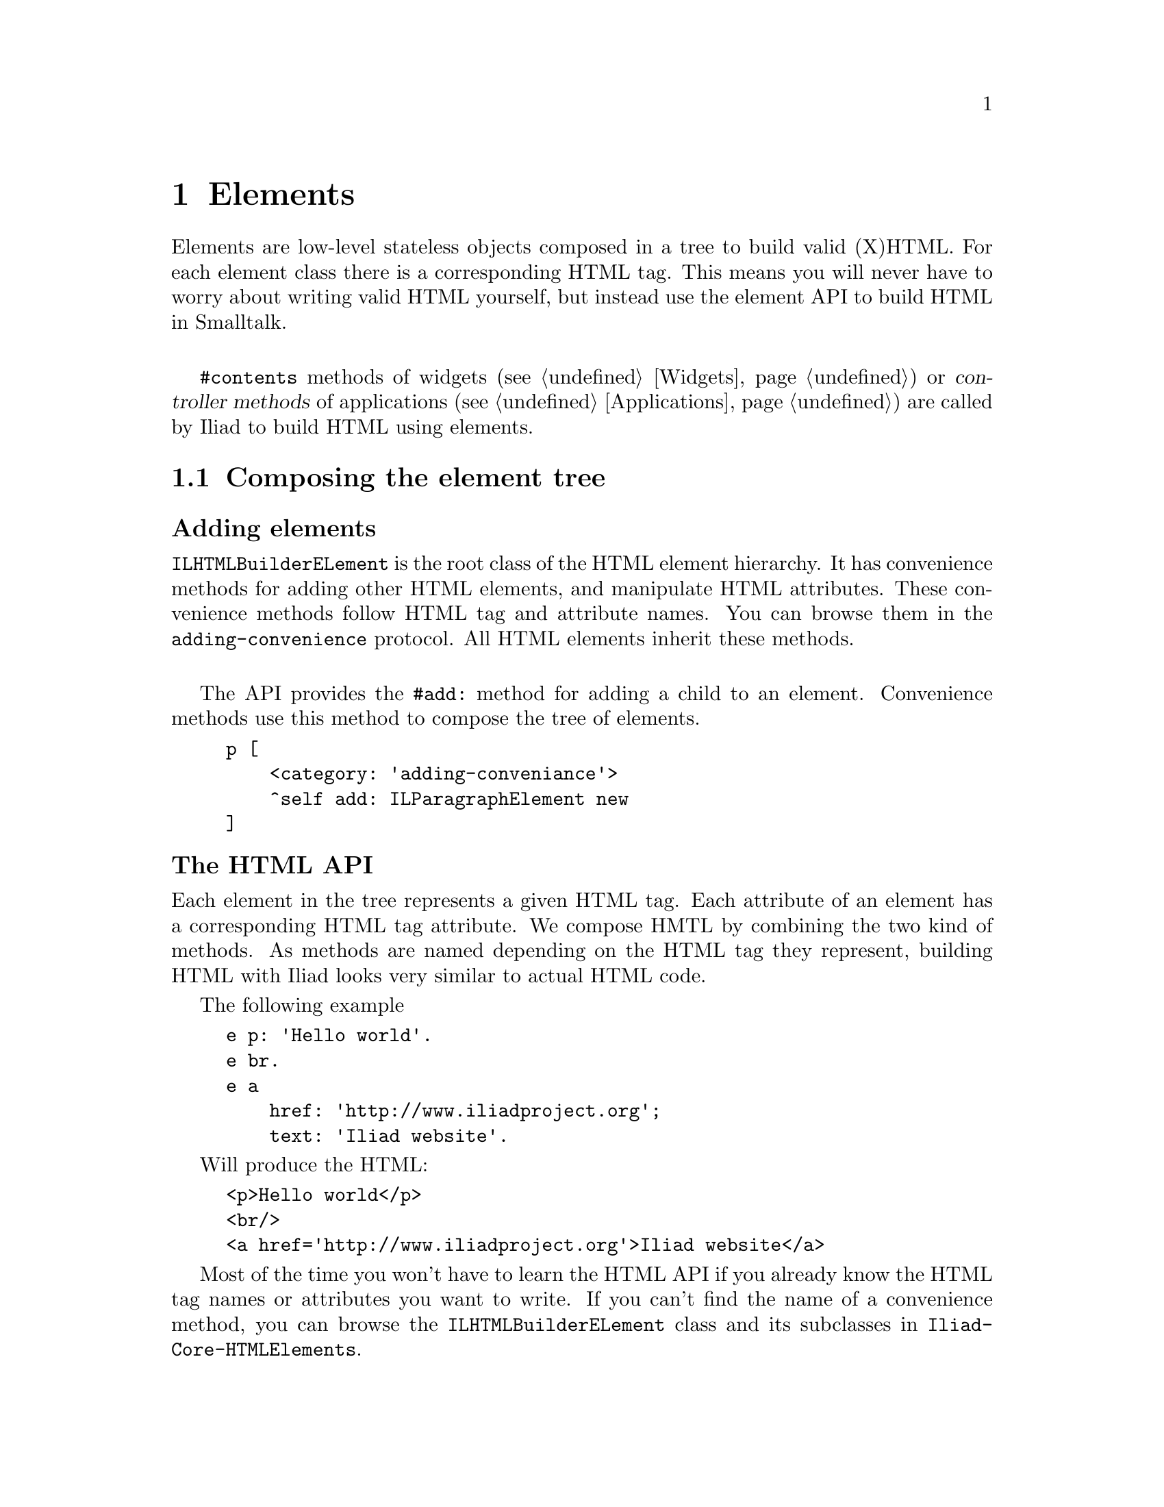 @node Elements
@chapter Elements

@cindex element
@cindex building HTML
@cindex HTML

@menu
* Composing the element tree::
* Elements and buildables::
* Actions::
* DOM events::
@end menu

Elements are low-level stateless objects composed in a tree to build valid (X)HTML. For each element class there is a corresponding HTML tag.
This means you will never have to worry about writing valid HTML yourself, but instead use the element API to build HTML in Smalltalk.

@sp 1
@code{#contents} methods of widgets (@pxref{Widgets}) or @dfn{controller methods} of applications (@pxref{Applications}) are called by Iliad to build HTML using elements.


@node Composing the element tree
@section Composing the element tree

@unnumberedsubsec Adding elements

@cindex ILHTMLBuilderELement

@code{ILHTMLBuilderELement} is the root class of the HTML element hierarchy. It has convenience methods for adding other HTML elements, and manipulate HTML attributes. These convenience methods follow HTML tag and attribute names. You can browse them in the @code{adding-convenience} protocol. All HTML elements inherit these methods.

@sp 1
The API provides the @code{#add:} method for adding a child to an element. Convenience methods use this method to compose the tree of elements.

@example
p [
    <category: 'adding-conveniance'>
    ^self add: ILParagraphElement new
]
@end example


@unnumberedsubsec The HTML API

Each element in the tree represents a given HTML tag. Each attribute of an element has a corresponding HTML tag attribute. We compose HMTL by combining the two kind of methods. 
As methods are named depending on the HTML tag they represent, building HTML with Iliad looks very similar to actual HTML code.

The following example

@example
e p: 'Hello world'.
e br.
e a
    href: 'http://www.iliadproject.org';
    text: 'Iliad website'.
@end example

Will produce the HTML:

@example
<p>Hello world</p>
<br/>
<a href='http://www.iliadproject.org'>Iliad website</a>
@end example

Most of the time you won't have to learn the HTML API if you already know the HTML tag names or attributes you want to write. If you can't find the name of a convenience method, you can browse the @code{ILHTMLBuilderELement} class and its subclasses in @code{Iliad-Core-HTMLElements}.


@node Elements and buildables
@section Elements and buildables

@cindex buildable
@cindex build

Buildable objects are high-level stateful graphical objects. They use elements to build themselves as HTML. They must implement the @code{#buildOn:} method, taking an element as parameter.

A buildable object can be built on an element with the @code{ILElement>>build:} method.

Default buildable objects in Iliad includes @dfn{Block closures} and @dfn{Widgets}.

@example 
div build: [:e | e text: 'hello world'].
div build: myWidget.
@end example

@sp 1
Buildables should never be built using their @code{#contents} method or the @code{ILElement>>add:} method. Therefore, the following example is not valid.

@example 
e add: myWidget contents. "Not valid"
e build: myWidget. "Valid"
@end example

Block closures can be used to make building methods simpler by nesting elements.

@example
| div a |
div := e div.
a := div a.
a href: 'http://www.iliadproject.org'.
a img 
    src: 'iliad.png'; 
    alt: 'Iliad logo'.
div h1: 'Iliad rocks!'
@end example

Can be written:

@example
e div build: [:div |
    div a build: [:a |
        a href: 'http://www.iliadproject.org'.
        a img
            src: 'iliad.png';
            alt: 'Iliad logo'].
    div h1: 'Iliad rocks!']
@end example

And will build the following HTML code:

@example
<div>
    <a href='http://www.iliadproject.org'>
        <img src='iliad.png' alt='Iliad logo'/>
    </a>
    <h1>Iliad rocks!</h1>
</div>
@end example

@node Actions
@section Actions

@cindex action

Buildables can do more than just build HTML. They can behave, change their state and react to user interactions through Smalltalk code evaluated in actions.

Instead of having to parse URLs and requests, Iliad uses action objects to trigger smalltalk code when the user interacts with the page, click on a link or submit a form.
An @dfn{action} is an Iliad object with a smalltalk block associated to an id, but we will oftenly refer to the block of an action as the action itself.

@unnumberedsubsec Actions in anchors

The @code{ILAnchorElement} class provides the @code{#action:} method to associate an action block to the anchor.

@example 
e a
    text: 'Click!';
    action: [Transcript show: 'Anchor clicked.']
@end example

Because @code{#action:} will add an @code{href} attribute with a generated URL, anchors can't have both an associated action and an href.

@example
e a
    text: 'Click!';
    action: [Transcript show: 'Anchor clicked.'; cr];
    href: 'http://www/smalltalk.org' "This will override the href set by #action:"
@end example

The counter widget example in @code{Iliad-More-Examples} is a good example of actions in anchors.

@example
contents [
    ^[:e |
        e h1: self count printString.
        e a
            action: [self increase];
            text: '++'.
        e space.
        e a
            action: [self decrease];
            text: '--']
]
@end example

@unnumberedsubsec Actions in forms

Form elements can also have actions, evaluated when the form is submitted. We can modify the @code{#contents} method of the counter example to use a form and buttons instead of anchors.

@example
contents [
    ^[:e |
        e h1: self count printString.
        e form build: [:form |
            form button
                text: '++';
                action: [self increase].
            form button
                text: '--';
                action: [self decrease]]]
]
@end example

Some form elements like inputs or textareas take a one argument action block. The argument is the value entered by the user.

@example
e form build: [:form |
    form input action: [:val | self doSomethingWith: val].
    form button text: 'Ok']
@end example

@node DOM events
@section DOM events

Iliad provides a simple API to associate javascript code to DOM events (click, focus, etc.) in the @code{accessing attributes-events} method protocol. The main method is @code{#on:add:} which takes two strings as arguments, the first one for the event, and the last one for the associated javascript code. Many shortcut methods exist for specific events, like @code{#onClick:} or @code{#onFocus:}. 

@example
e p 
    text: 'Click';
    onClick: 'alert("clicked!");'.
@end example

@sp 1
If an element cannot be associated with a DOM event, an @code{ILAttributeNotUnderstood} error will be raised.

@unnumberedsubsec Evaluating actions on DOM Events

It is also possible to associate actions to DOM events. Names of methods follow the same convention, but end with @dfn{do:} and take a block as parameter.

@example
e p
    text: 'An action block is evaluated on a click event';
    onClickDo: [Transcript show: 'Clicked!'; cr]
@end example
